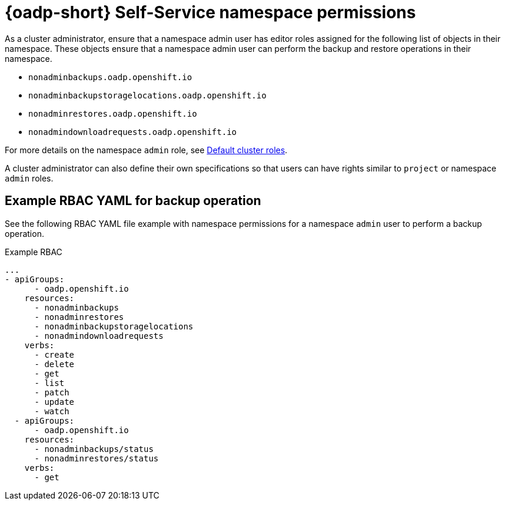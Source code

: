 // Module included in the following assemblies:
//
// backup_and_restore/application_backup_and_restore/oadp-self-service/oadp-self-service.adoc

:_mod-docs-content-type: REFERENCE
[id="oadp-self-service-namespace-permissions_{context}"]
= {oadp-short} Self-Service namespace permissions

As a cluster administrator, ensure that a namespace admin user has editor roles assigned for the following list of objects in their namespace. These objects ensure that a namespace admin user can perform the backup and restore operations in their namespace.

* `nonadminbackups.oadp.openshift.io`
* `nonadminbackupstoragelocations.oadp.openshift.io`
* `nonadminrestores.oadp.openshift.io`
* `nonadmindownloadrequests.oadp.openshift.io`

For more details on the namespace `admin` role, see link:https://docs.redhat.com/en/documentation/openshift_container_platform/{product-version}/html/authentication_and_authorization/using-rbac#default-roles_using-rbac[Default cluster roles].

A cluster administrator can also define their own specifications so that users can have rights similar to `project` or namespace `admin` roles.

[id="oadp-self-service-yaml-backup-operation_{context}"]
== Example RBAC YAML for backup operation

See the following RBAC YAML file example with namespace permissions for a namespace `admin` user to perform a backup operation.

.Example RBAC
[source,yaml]
----
...
- apiGroups:
      - oadp.openshift.io
    resources:
      - nonadminbackups
      - nonadminrestores
      - nonadminbackupstoragelocations
      - nonadmindownloadrequests
    verbs:
      - create
      - delete
      - get
      - list
      - patch
      - update
      - watch
  - apiGroups:
      - oadp.openshift.io
    resources:
      - nonadminbackups/status
      - nonadminrestores/status
    verbs:
      - get
----